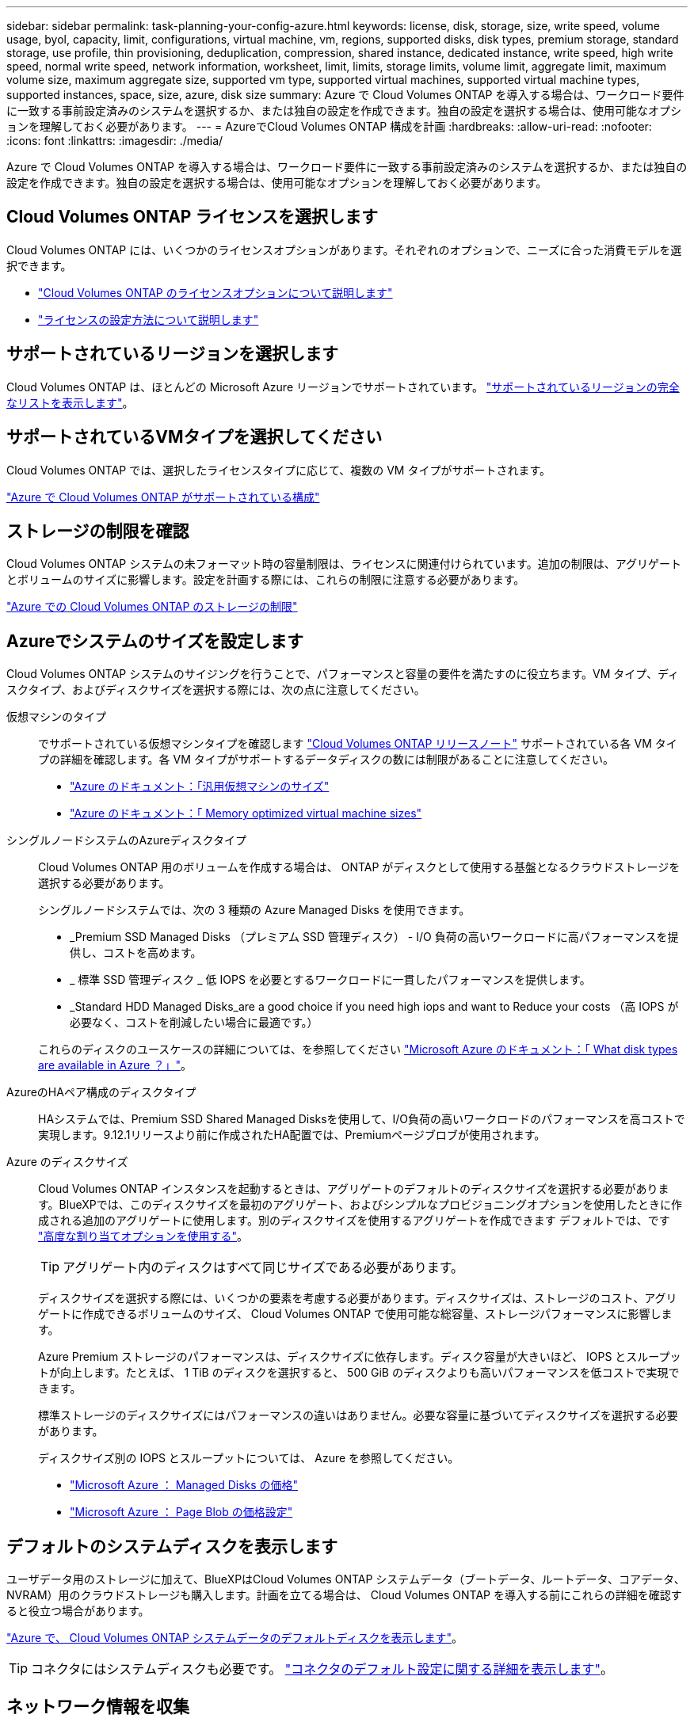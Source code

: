 ---
sidebar: sidebar 
permalink: task-planning-your-config-azure.html 
keywords: license, disk, storage, size, write speed, volume usage, byol, capacity, limit, configurations, virtual machine, vm, regions, supported disks, disk types, premium storage, standard storage, use profile, thin provisioning, deduplication, compression, shared instance, dedicated instance, write speed, high write speed, normal write speed, network information, worksheet, limit, limits, storage limits, volume limit, aggregate limit, maximum volume size, maximum aggregate size, supported vm type, supported virtual machines, supported virtual machine types, supported instances, space, size, azure, disk size 
summary: Azure で Cloud Volumes ONTAP を導入する場合は、ワークロード要件に一致する事前設定済みのシステムを選択するか、または独自の設定を作成できます。独自の設定を選択する場合は、使用可能なオプションを理解しておく必要があります。 
---
= AzureでCloud Volumes ONTAP 構成を計画
:hardbreaks:
:allow-uri-read: 
:nofooter: 
:icons: font
:linkattrs: 
:imagesdir: ./media/


[role="lead"]
Azure で Cloud Volumes ONTAP を導入する場合は、ワークロード要件に一致する事前設定済みのシステムを選択するか、または独自の設定を作成できます。独自の設定を選択する場合は、使用可能なオプションを理解しておく必要があります。



== Cloud Volumes ONTAP ライセンスを選択します

Cloud Volumes ONTAP には、いくつかのライセンスオプションがあります。それぞれのオプションで、ニーズに合った消費モデルを選択できます。

* link:concept-licensing.html["Cloud Volumes ONTAP のライセンスオプションについて説明します"]
* link:task-set-up-licensing-azure.html["ライセンスの設定方法について説明します"]




== サポートされているリージョンを選択します

Cloud Volumes ONTAP は、ほとんどの Microsoft Azure リージョンでサポートされています。 https://cloud.netapp.com/cloud-volumes-global-regions["サポートされているリージョンの完全なリストを表示します"^]。



== サポートされているVMタイプを選択してください

Cloud Volumes ONTAP では、選択したライセンスタイプに応じて、複数の VM タイプがサポートされます。

https://docs.netapp.com/us-en/cloud-volumes-ontap-relnotes/reference-configs-azure.html["Azure で Cloud Volumes ONTAP がサポートされている構成"^]



== ストレージの制限を確認

Cloud Volumes ONTAP システムの未フォーマット時の容量制限は、ライセンスに関連付けられています。追加の制限は、アグリゲートとボリュームのサイズに影響します。設定を計画する際には、これらの制限に注意する必要があります。

https://docs.netapp.com/us-en/cloud-volumes-ontap-relnotes/reference-limits-azure.html["Azure での Cloud Volumes ONTAP のストレージの制限"^]



== Azureでシステムのサイズを設定します

Cloud Volumes ONTAP システムのサイジングを行うことで、パフォーマンスと容量の要件を満たすのに役立ちます。VM タイプ、ディスクタイプ、およびディスクサイズを選択する際には、次の点に注意してください。

仮想マシンのタイプ:: でサポートされている仮想マシンタイプを確認します http://docs.netapp.com/cloud-volumes-ontap/us-en/index.html["Cloud Volumes ONTAP リリースノート"^] サポートされている各 VM タイプの詳細を確認します。各 VM タイプがサポートするデータディスクの数には制限があることに注意してください。
+
--
* https://docs.microsoft.com/en-us/azure/virtual-machines/linux/sizes-general#dsv2-series["Azure のドキュメント：「汎用仮想マシンのサイズ"^]
* https://docs.microsoft.com/en-us/azure/virtual-machines/linux/sizes-memory#dsv2-series-11-15["Azure のドキュメント：「 Memory optimized virtual machine sizes"^]


--
シングルノードシステムのAzureディスクタイプ:: Cloud Volumes ONTAP 用のボリュームを作成する場合は、 ONTAP がディスクとして使用する基盤となるクラウドストレージを選択する必要があります。
+
--
シングルノードシステムでは、次の 3 種類の Azure Managed Disks を使用できます。

* _Premium SSD Managed Disks （プレミアム SSD 管理ディスク） - I/O 負荷の高いワークロードに高パフォーマンスを提供し、コストを高めます。
* _ 標準 SSD 管理ディスク _ 低 IOPS を必要とするワークロードに一貫したパフォーマンスを提供します。
* _Standard HDD Managed Disks_are a good choice if you need high iops and want to Reduce your costs （高 IOPS が必要なく、コストを削減したい場合に最適です。）


これらのディスクのユースケースの詳細については、を参照してください https://docs.microsoft.com/en-us/azure/virtual-machines/disks-types["Microsoft Azure のドキュメント：「 What disk types are available in Azure ？」"^]。

--
AzureのHAペア構成のディスクタイプ:: HAシステムでは、Premium SSD Shared Managed Disksを使用して、I/O負荷の高いワークロードのパフォーマンスを高コストで実現します。9.12.1リリースより前に作成されたHA配置では、Premiumページブロブが使用されます。
Azure のディスクサイズ:: Cloud Volumes ONTAP インスタンスを起動するときは、アグリゲートのデフォルトのディスクサイズを選択する必要があります。BlueXPでは、このディスクサイズを最初のアグリゲート、およびシンプルなプロビジョニングオプションを使用したときに作成される追加のアグリゲートに使用します。別のディスクサイズを使用するアグリゲートを作成できます デフォルトでは、です link:task-create-aggregates.html["高度な割り当てオプションを使用する"]。
+
--

TIP: アグリゲート内のディスクはすべて同じサイズである必要があります。

ディスクサイズを選択する際には、いくつかの要素を考慮する必要があります。ディスクサイズは、ストレージのコスト、アグリゲートに作成できるボリュームのサイズ、 Cloud Volumes ONTAP で使用可能な総容量、ストレージパフォーマンスに影響します。

Azure Premium ストレージのパフォーマンスは、ディスクサイズに依存します。ディスク容量が大きいほど、 IOPS とスループットが向上します。たとえば、 1 TiB のディスクを選択すると、 500 GiB のディスクよりも高いパフォーマンスを低コストで実現できます。

標準ストレージのディスクサイズにはパフォーマンスの違いはありません。必要な容量に基づいてディスクサイズを選択する必要があります。

ディスクサイズ別の IOPS とスループットについては、 Azure を参照してください。

* https://azure.microsoft.com/en-us/pricing/details/managed-disks/["Microsoft Azure ： Managed Disks の価格"^]
* https://azure.microsoft.com/en-us/pricing/details/storage/page-blobs/["Microsoft Azure ： Page Blob の価格設定"^]


--




== デフォルトのシステムディスクを表示します

ユーザデータ用のストレージに加えて、BlueXPはCloud Volumes ONTAP システムデータ（ブートデータ、ルートデータ、コアデータ、NVRAM）用のクラウドストレージも購入します。計画を立てる場合は、 Cloud Volumes ONTAP を導入する前にこれらの詳細を確認すると役立つ場合があります。

link:reference-default-configs.html#azure-single-node["Azure で、 Cloud Volumes ONTAP システムデータのデフォルトディスクを表示します"]。


TIP: コネクタにはシステムディスクも必要です。 https://docs.netapp.com/us-en/bluexp-setup-admin/reference-connector-default-config.html["コネクタのデフォルト設定に関する詳細を表示します"^]。



== ネットワーク情報を収集

Cloud Volumes ONTAP を Azure に導入する場合は、仮想ネットワークの詳細を指定する必要があります。ワークシートを使用して、管理者から情報を収集できます。

[cols="30,70"]
|===
| Azure の情報 | あなたの価値 


| 地域 |  


| 仮想ネットワーク（ Vnet ） |  


| サブネット |  


| Network Security Group （独自のグループを使用している場合） |  
|===


== 書き込み速度を選択します

BlueXPでは、Cloud Volumes ONTAP の書き込み速度設定を選択できます。書き込み速度を選択する前に、高速書き込みを使用する場合の標準設定と高設定の違い、およびリスクと推奨事項を理解しておく必要があります。 link:concept-write-speed.html["書き込み速度の詳細については、こちらをご覧ください。"]。



== ボリュームの使用プロファイルを選択してください

ONTAP には、必要なストレージの合計容量を削減できるストレージ効率化機能がいくつか搭載されています。BlueXPでボリュームを作成するときに、これらの機能を有効にするプロファイル、または無効にするプロファイルを選択できます。これらの機能の詳細については、使用するプロファイルを決定する際に役立ちます。

NetApp Storage Efficiency 機能には、次のようなメリットがあります。

シンプロビジョニング:: 物理ストレージプールよりも多くの論理ストレージをホストまたはユーザに提供します。ストレージスペースは、事前にストレージスペースを割り当てる代わりに、データの書き込み時に各ボリュームに動的に割り当てられます。
重複排除:: 同一のデータブロックを検索し、単一の共有ブロックへの参照に置き換えることで、効率を向上します。この手法では、同じボリュームに存在するデータの冗長ブロックを排除することで、ストレージ容量の要件を軽減します。
圧縮:: プライマリ、セカンダリ、アーカイブストレージ上のボリューム内のデータを圧縮することで、データの格納に必要な物理容量を削減します。

